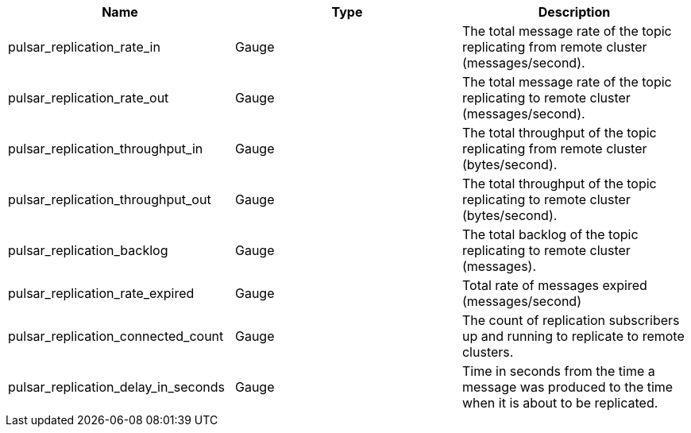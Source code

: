[cols=3*,options=header]
|===
|*Name*
|*Type*
|*Description*

|pulsar_replication_rate_in
|Gauge
|The total message rate of the topic replicating from remote cluster (messages/second).

|pulsar_replication_rate_out
|Gauge
|The total message rate of the topic replicating to remote cluster (messages/second).

|pulsar_replication_throughput_in
|Gauge
|The total throughput of the topic replicating from remote cluster (bytes/second).

|pulsar_replication_throughput_out
|Gauge
|The total throughput of the topic replicating to remote cluster (bytes/second).

|pulsar_replication_backlog
|Gauge
|The total backlog of the topic replicating to remote cluster (messages).

|pulsar_replication_rate_expired
|Gauge
|Total rate of messages expired (messages/second)

|pulsar_replication_connected_count
|Gauge
|The count of replication subscribers up and running to replicate to remote clusters.

|pulsar_replication_delay_in_seconds
|Gauge
|Time in seconds from the time a message was produced to the time when it is about to be replicated.

|===
